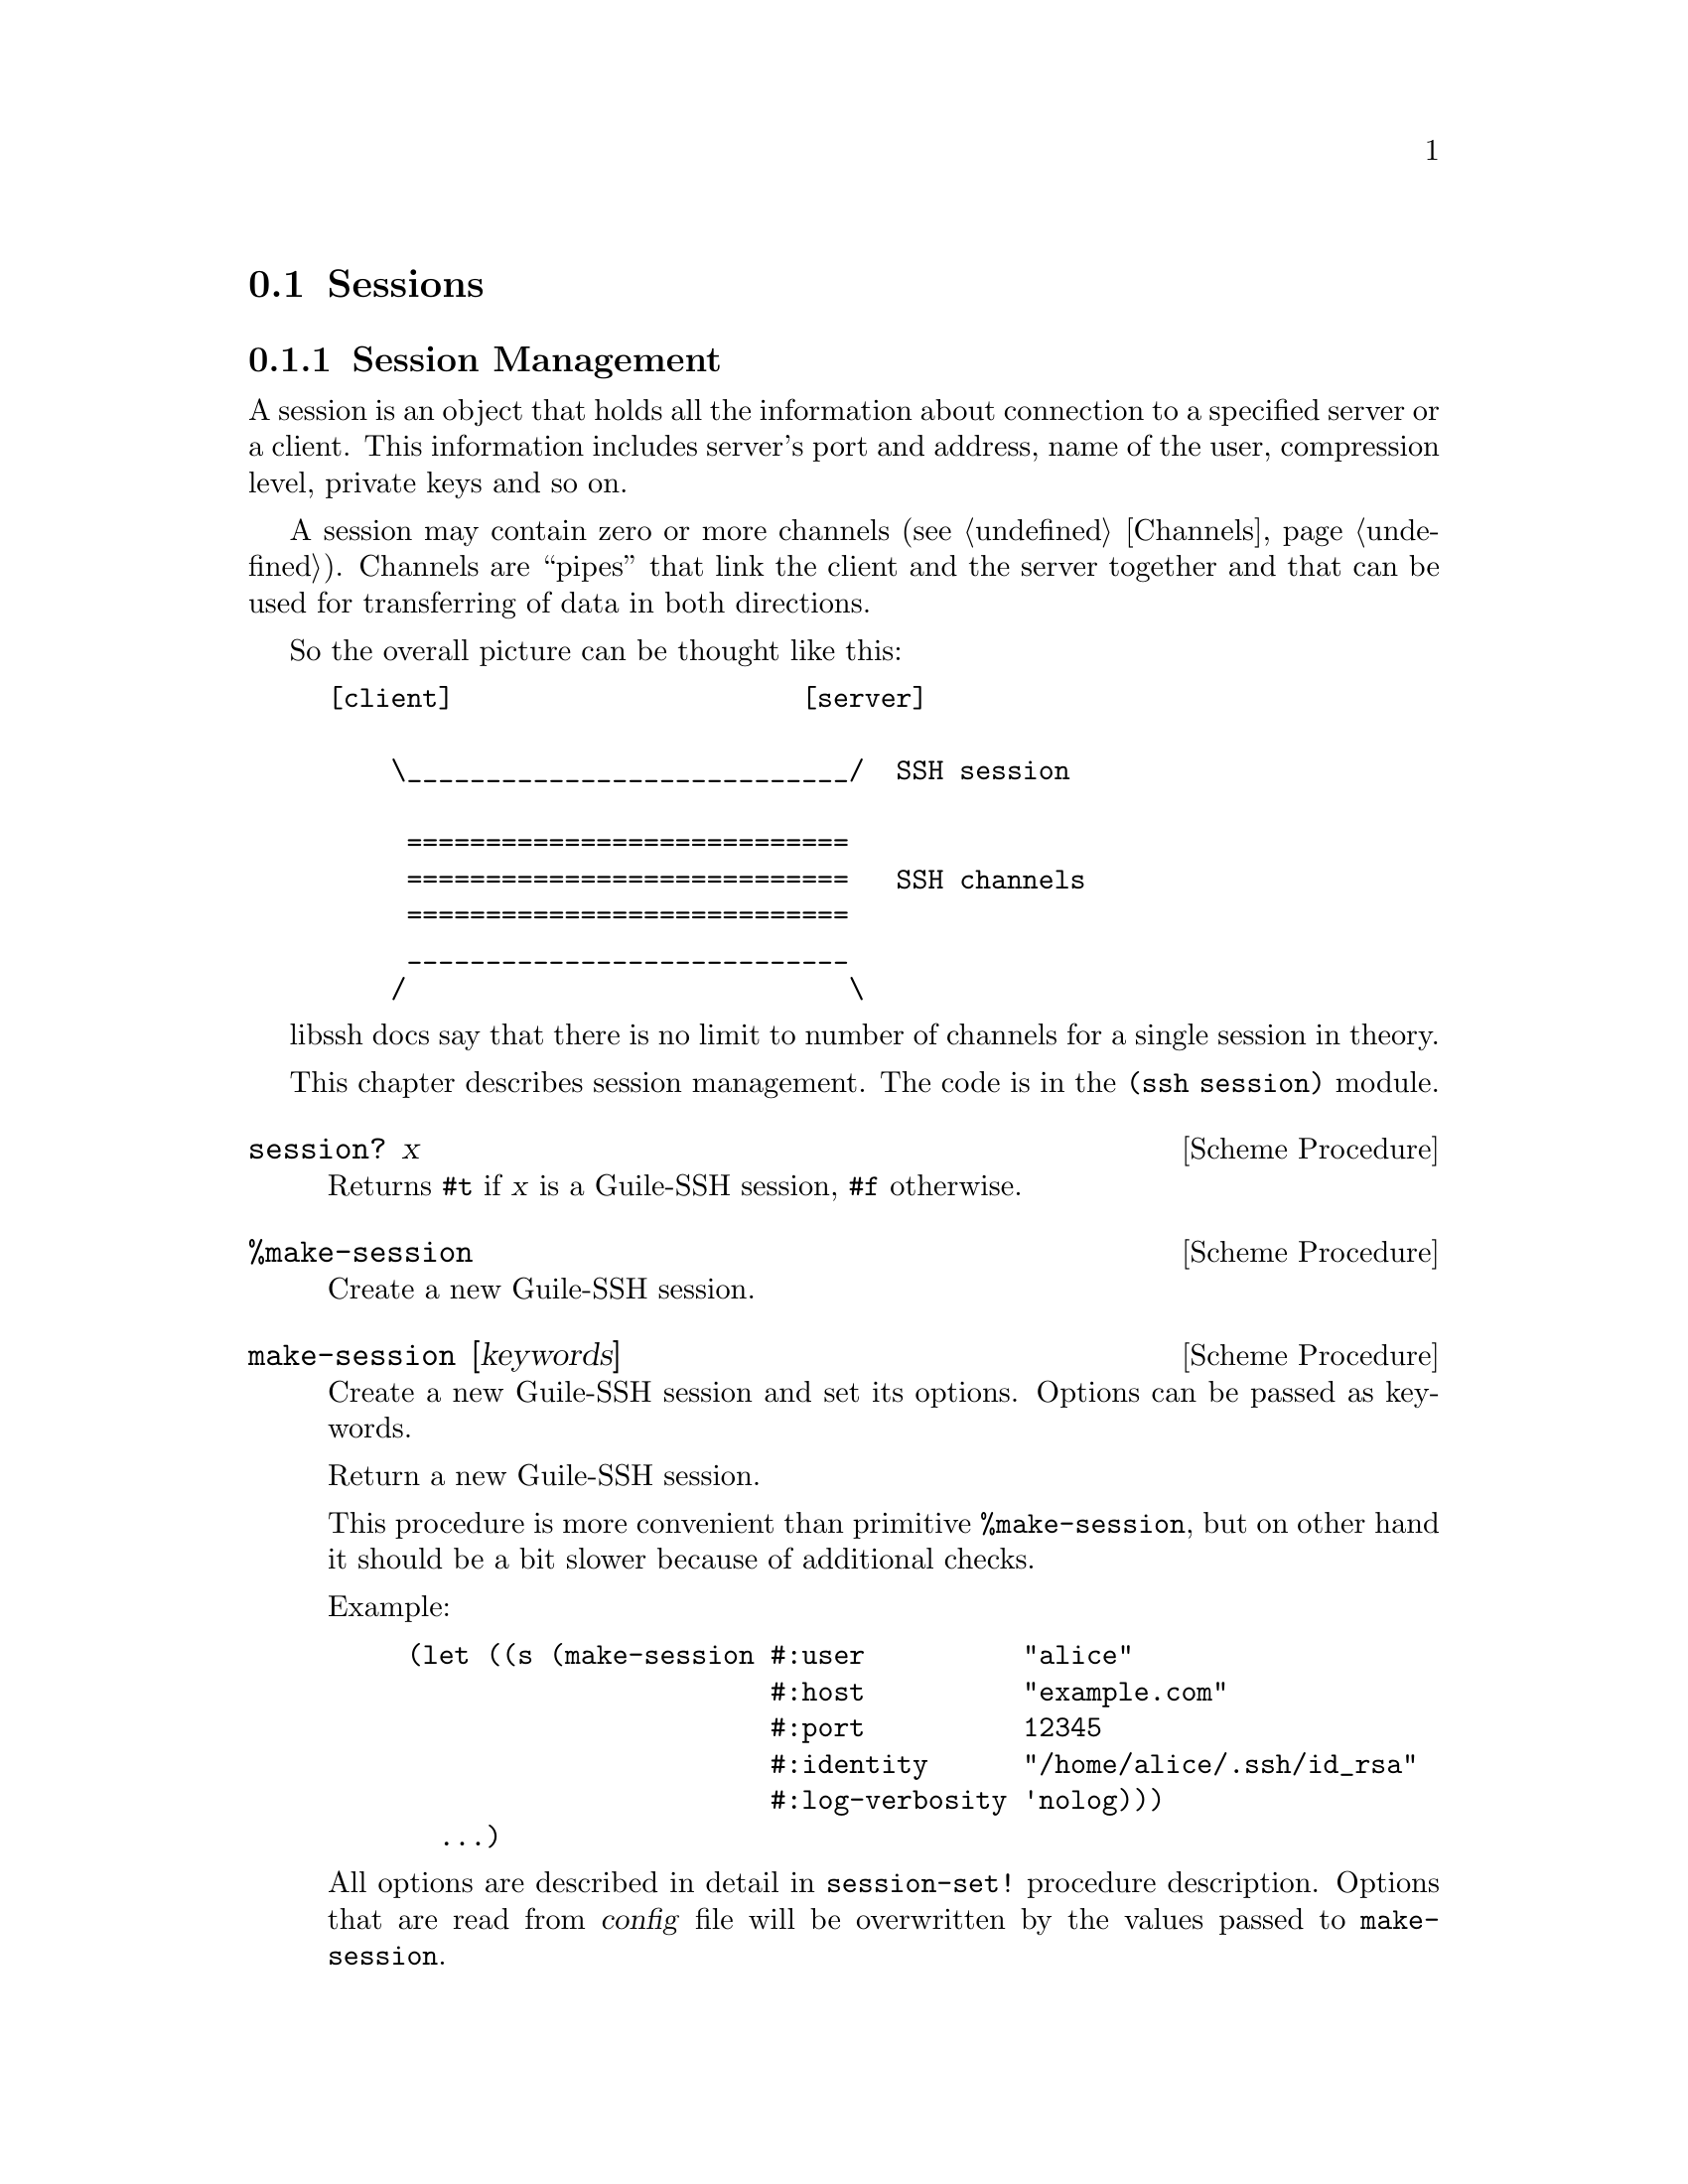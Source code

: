 @c -*-texinfo-*-
@c This file is part of Guile-SSH Reference Manual.
@c Copyright (C) 2014-2024 Artyom V. Poptsov
@c See the file guile-ssh.texi for copying conditions.

@node Sessions
@section Sessions

@menu
* Session Management::
* Callbacks::
@end menu

@c -----------------------------------------------------------------------------
@node Session Management
@subsection Session Management

@cindex sessions
@tindex session

A session is an object that holds all the information about connection
to a specified server or a client.  This information includes server's
port and address, name of the user, compression level, private keys
and so on.

A session may contain zero or more channels (@pxref{Channels}).
Channels are ``pipes'' that link the client and the server together
and that can be used for transferring of data in both directions.

So the overall picture can be thought like this:

@example
[client]                      [server]

    \____________________________/  SSH session

     ============================
     ============================   SSH channels
     ============================
     ____________________________
    /                            \
@end example


libssh docs say that there is no limit to number of channels for a
single session in theory.

This chapter describes session management.  The code is in the
@code{(ssh session)} module.


@deffn {Scheme Procedure} session? x
Returns @code{#t} if @var{x} is a Guile-SSH session, @code{#f}
otherwise.
@end deffn

@deffn {Scheme Procedure} %make-session
Create a new Guile-SSH session.
@end deffn

@deffn {Scheme Procedure} make-session [keywords]
Create a new Guile-SSH session and set its options.  Options can be
passed as keywords.

Return a new Guile-SSH session.

This procedure is more convenient than primitive @code{%make-session},
but on other hand it should be a bit slower because of additional
checks.

Example:

@lisp
(let ((s (make-session #:user          "alice"
                       #:host          "example.com"
                       #:port          12345
                       #:identity      "/home/alice/.ssh/id_rsa"
                       #:log-verbosity 'nolog)))
  ...)
@end lisp

All options are described in detail in @code{session-set!} procedure
description.  Options that are read from @var{config} file will be overwritten
by the values passed to @code{make-session}.

List of allowed keywords:
@table @samp
@item add-identity
@item callbacks
@item ciphers-c-s
@item ciphers-s-c
@item compression
@item compression-c-s
@item compression-level
@item compression-s-c
@item config
Set the configuration file path.  Note that @var{host} must be set to properly
load configuration otherwise @code{guile-ssh-error} will be thrown.

If this option is set to @code{#t} the default user configuration file
@file{~/.ssh/config} is read.

On the other hand setting it to @code{#f} value means that no configuration
file will be read (@code{process-config?} is set to @code{#f}.)

@item host
@item identity
@item knownhosts
@item log-verbosity
@item nodelay
@item port
@item proxycommand
@item public-key-accepted-types
Preferred public key algorithms to be used for authentication (comma-separated
list as a string). Example:
``ssh-rsa,rsa-sha2-256,ssh-dss,ecdh-sha2-nistp256''

This option available only in libssh 0.8.3 or later versions.
@item ssh-dir
@item ssh1
@item ssh2
@item stricthostkeycheck
@item timeout
@item timeout-usec
@item user
@end table

@end deffn

@deffn {Scheme Procedure} blocking-flush! session timeout
Blocking flush of the outgoing buffer of @var{session}.  Return on of
the following symbols:

@table @samp
@item ok
Success.
@item again
@var{timeout} occurred.
@item error
An error occurred.
@end table
@end deffn

@deffn {Scheme Procedure} session-set! session option value
Set a @var{option} to @code{value} for the given Guile-SSH
@var{session}.  Throw a @code{guile-ssh-error} on error.  Return value
is undefined.

Here is the description of available options.  The description is
based on libssh documentation:

@table @samp
@item host
The hostname or @acronym{IP} address to connect to.

Expected type of @var{value}: string.
@item port
The port to connect to.

Expected type of @var{value}: number.
@item fd
The file descriptor to use.

If you wish to open the socket yourself for a reason or another, set
the file descriptor.  Don't forget to set the hostname as the hostname
is used as a key in the known_host mechanism.

Expected type of @var{value}: number.
@item bindaddr
The address to bind the client to.

Expected type of @var{value}: string.
@item user
The username for authentication.

Expected type of @var{value}: string.
@item ssh-dir
Set the SSH directory.

The ssh directory is used for files like known_hosts and identity
(private and public key).  It may include @code{%s} which will be
replaced by the user home directory.

Expected type of @var{value}: string.
@item identity
Set the identity file name.  In libssh prior version 0.10 @file{id_dsa} and
@file{id_rsa} are checked by default.

In libssh 0.10 or newer versions @file{id_rsa}, @file{id_ecdsa} and
@file{id_ed25519} are checked by default.

The identity file used authenticate with public key.  It may include
@code{%s} which will be replaced by the user home directory.

@item knownhosts
Set the known hosts file name.  Default value is @file{~/.ssh/known_hosts}.

The known hosts file is used to certify remote hosts are genuine.  The
string may include @code{%s} which will be replaced by the user home
directory.

Expected type of @var{value}: string.
@item timeout
Set a timeout for the connection in seconds.

Expected type of @var{value}: number.
@item timeout-usec
Set a timeout for the connection in micro seconds.

Expected type of @var{value}: number.
@item ssh1
Allow or deny the connection to SSH1 servers.

Expected type of @var{value}: boolean.
@item ssh2
Allow or deny the connection to SSH2 servers

Expected type of @var{value}: boolean.
@item log-verbosity
Set the session logging verbosity.  Possible values:

@table @samp
@item nolog
No logging at all
@item rare
Only rare and noteworthy events
@item protocol
High level protocol information
@item packet
Lower level protocol infomations, packet level
@item functions
Every function path
@end table

Expected type of @var{value}: symbol.
@item ciphers-c-s
Set the symmetric cipher client to server.  The @var{value} must be a
string of comma-separated values.
@item ciphers-s-c
Set the symmetric cipher server to client.  The @var{value} must be a
string of comma-separated values.
@item compression-c-s
Set the compression to use for client to server.  The @var{value} must
be ``yes'', ``no'' or a specific algorithm name if needed ("zlib",
@verb{|"zlib@openssh.com"|}, "none").

Expected type of @var{value}: string.
@item compression-s-c
Set the compression to use for server to client.  The @var{value} must
be ``yes'', ``no'' or a specific algorithm name if needed ("zlib",
@verb{|"zlib@openssh.com"|}, "none").

Expected type of @var{value}: string.
@item process-config?
Set it to @code{#f} to disable automatic processing of per-user and
system-wide OpenSSH configuration files.  LibSSH automatically uses these
configuration files unless you provide it with this option or with different
file.

Expected type of @var{value}: boolean.
@item proxycommand
Set the command to be executed in order to connect to server.

Expected type of @var{value}: string.
@item rsa-min-size
Set the minimum RSA key size in bits to be accepted by the client for both
authentication and hostkey verification.  The values under 768 bits are not
accepted even with this configuration option as they are considered completely
broken. Setting 0 will revert the value to defaults.  Default is 1024 bits or
2048 bits in FIPS mode.

Expected type of @var{value}: number.

@item stricthostkeycheck
Set the parameter @code{StrictHostKeyChecking} to avoid asking about a
fingerprint.
@item compression
Set the compression to use for both directions communication.  The
@var{value} must be ``yes'', ``no'' or a specific algorithm name if
needed ("zlib", @verb{|"zlib@openssh.com"|}, "none").

Expected type of @var{value}: string.
@item compression-level
Set the compression level to use for zlib functions.  The @var{value}
is expected to be a number from 1 to 9, 9 being the most efficient but
slower.

@item callbacks
Set callbacks that will be called on related events (@pxref{Callbacks}.)

Expected type of @var{value}: an association list (alist).

@item config
The option specifies whether an SSH config should be parsed or not, and
optionally the path to a config file.

Setting the @var{value} to @code{#t} means that the default
@file{~/.ssh/config} should be parsed; in turn, setting the option to
@code{#f} (the default value) means that the config should not be parsed at
all.  If the value is a string, then the string is expected to be a path to
config file.

The procedure reads the config file after all other specified options are set.
When the config file is read, the options for @var{session} are set,
overwriting those that were passed to the procedure.

You @emph{must} specify at least a host name when using this option, otherwise
the procedure will fail.

Optionally you could use @code{session-parse-config!} procedure explicitly to
read the config (see below.)

Expected types of @var{value}: Either a string or a boolean value.
@end table

@end deffn

@deffn {Scheme Procedure} session-parse-config! session [file-name]
Parse an SSH config @var{file-name} and set @var{session} options.  If
@var{file-name} is not set, the default SSH @file{~/.ssh/config} is used.
Throw @code{guile-ssh-error} on an error.  Return value is undefined.
@end deffn

@deffn {Scheme Procedure} session-get session option
Get value of the @var{option} for @var{session}.  The @var{option} is expected
to be a symbol.

Please not that currently not all the possible session options can be gotten
with this procedure.  Here is the list of allowed options:

@table @samp
@item host
@item port
@item user
@item identity
@item proxycommand
@item callbacks
@end table
@end deffn

@deffn {Scheme Procedure} connect! session
Connect @var{session} to a SSH server.  Return one of the following symbols:
@code{ok}, @code{again}, @code{error}.
@end deffn

@deffn {Scheme Procedure} disconnect! session
Disconnect the @var{session}.  This procedure can be used by a client
as well as by a server.
@end deffn

@deffn {Scheme Procedure} authenticate-server session
Authenticate the server. 

Throw @code{wrong-type-arg} exception if a disconnected @var{session} is
passed as an argument.

Return one of the following symbols:

@table @samp
@item ok
The server is known and has not changed.
@item known-changed
The server key has changed. Either you are under attack or the
administrator changed the key. You @emph{have} to warn the user about
a possible attack.
@item found-other
The server gave use a key of a type while we had an other type
recorded. It is a possible attack.
@item not-known
The server is unknown. User should confirm the MD5 is correct.
@item file-not-found
The known host file does not exist. The host is thus unknown. File
will be created if host key is accepted.
@item error
An error occurred.
@end table

@end deffn

@deffn {Scheme Procedure} get-server-public-key session
Get server public key from a @var{session}.  Return the server's
public key.  Throw @code{guile-ssh-error} on error.

Also throw @code{wrong-type-arg} exception if a disconnected @var{session} is
passed as an argument.

See also @code{get-public-key-hash} in @pxref{Keys}.
@end deffn

@deffn {Scheme Procedure} write-known-host! session
Write the current server as known in the known hosts file.  Throw
@code{guile-ssh-error} on error.  Throw @code{wrong-type-arg} exception if a
disconnected session is passed as an argument.  Return value is undefined.
@end deffn

@deffn {Scheme Procedure} connected? session
Check if we are connected.  Return @code{#f} if we are connected to a
server, @code{#f} if we aren't.
@end deffn

@deffn {Scheme Procedure} get-error session
@cindex handling session errors
Retrieve the error text message from the last error related to
@var{session}.
@end deffn

@deffn {Scheme Procedure} get-protocol-version session
Get version of SSH protocol.  Return 1 for SSH1, 2 for SSH2 or
@code{#f} on error.

Throw @code{wrong-type-arg} exception if a disconnected @var{session} is
passed as an argument.
@end deffn

@c -----------------------------------------------------------------------------
@node Callbacks
@subsection Callbacks

Guile-SSH uses an association list (@pxref{Association Lists,,, guile, The GNU
Guile Reference Manual}) to represent session callbacks; the key is a callback
name, and the value is expecting to be a procedure.

Session callbacks is the way to handle some events, notably the incoming
reverse port forwarding requests on the server side.  Each callback is called
with the optional @code{user-data} argument which can be specified in the
callbacks alist as well.

@deffn {Scheme Procedure} global-request-callback session message user-data
A server-side callback that is called on a global request (e.g. when an SSH
client asks for reverse port forwarding.)

The callback should be set on an accepted Guile-SSH session (@pxref{Servers})
in case when global requests must be handled; note that if the callback is not
set then the server will always deny global requests, which may be confusing.

Example:
@lisp
(define (handle-global-request session message user-data)
  (let ((port-number 12345))
    (message-reply-success message port-number)))

;; Let's suppose that the session was created earlier.

;; Now we can set our callback:
(session-set! session
              'callbacks
              `((user-data               . #f)
                (global-request-callback . ,handle-global-request)))

;; Note that 'user-data' is optional, so the following example
;; is valid:
(session-set! session
              'callbacks
              `((global-request-callback . ,handle-global-request)))
@end lisp
@end deffn

@deffn {Scheme Procedure} connect-status-callback session status user-data
This callback is called during connection establishment process (that is,
after @code{connect!} is called) with a server.  A connection @var{status} is
a number that shows what percentage of connection esablishment is done.

Example:
@lisp
(define (print-status session status user-data)
  (let ((percentage (truncate (* status 100))))
    (format #t "~a: connecting ... ~a%~%" session percentage)))

;; Let's suppose that the session was created earlier.

(session-set! session
              'callbacks
              `((user-data               . #f)
                (connect-status-callback . ,print-status)))

;; Or we can set two callbacks simultaneously:

(define (handle-global-request session message user-data)
  (let ((port-number 12345))
    (message-reply-success message port-number)))

(session-set! session
              'callbacks
              `((user-data               . #f)
                (connect-status-callback . ,print-status)
                (global-request-callback . ,handle-global-request)))
@end lisp
@end deffn

@c Local Variables:
@c TeX-master: "guile-ssh.texi"
@c End:
